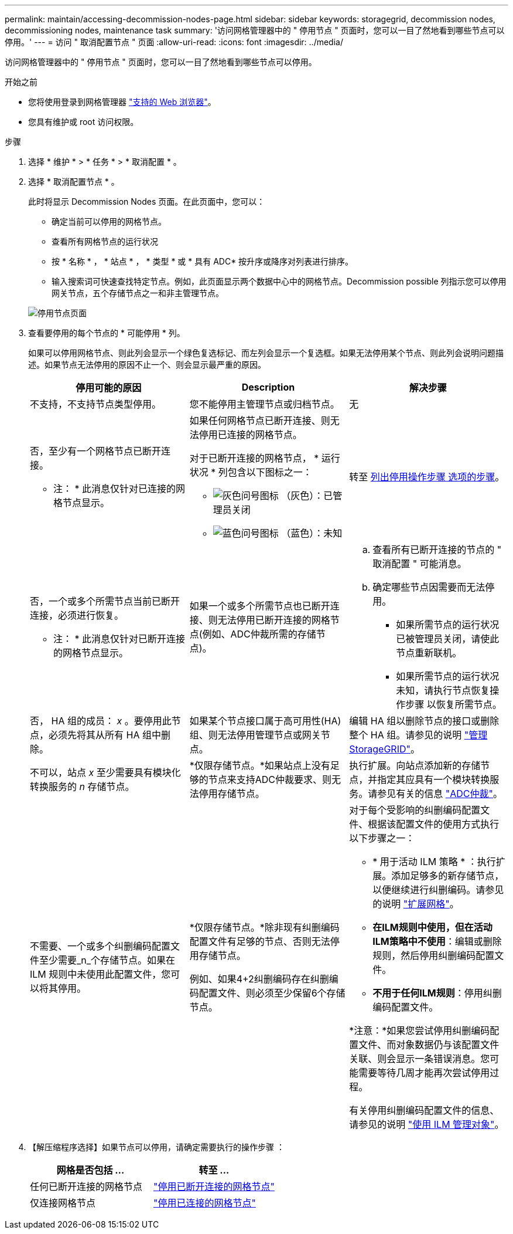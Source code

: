 ---
permalink: maintain/accessing-decommission-nodes-page.html 
sidebar: sidebar 
keywords: storagegrid, decommission nodes, decommissioning nodes, maintenance task 
summary: '访问网格管理器中的 " 停用节点 " 页面时，您可以一目了然地看到哪些节点可以停用。' 
---
= 访问 " 取消配置节点 " 页面
:allow-uri-read: 
:icons: font
:imagesdir: ../media/


[role="lead"]
访问网格管理器中的 " 停用节点 " 页面时，您可以一目了然地看到哪些节点可以停用。

.开始之前
* 您将使用登录到网格管理器 link:../admin/web-browser-requirements.html["支持的 Web 浏览器"]。
* 您具有维护或 root 访问权限。


.步骤
. 选择 * 维护 * > * 任务 * > * 取消配置 * 。
. 选择 * 取消配置节点 * 。
+
此时将显示 Decommission Nodes 页面。在此页面中，您可以：

+
** 确定当前可以停用的网格节点。
** 查看所有网格节点的运行状况
** 按 * 名称 * ， * 站点 * ， * 类型 * 或 * 具有 ADC* 按升序或降序对列表进行排序。
** 输入搜索词可快速查找特定节点。例如，此页面显示两个数据中心中的网格节点。Decommission possible 列指示您可以停用网关节点，五个存储节点之一和非主管理节点。


+
image::../media/decommission_nodes_page_all_connected.png[停用节点页面]

. 查看要停用的每个节点的 * 可能停用 * 列。
+
如果可以停用网格节点、则此列会显示一个绿色复选标记、而左列会显示一个复选框。如果无法停用某个节点、则此列会说明问题描述。如果节点无法停用的原因不止一个、则会显示最严重的原因。

+
[cols="1a,1a,1a"]
|===
| 停用可能的原因 | Description | 解决步骤 


 a| 
不支持，不支持节点类型停用。
 a| 
您不能停用主管理节点或归档节点。
 a| 
无



 a| 
否，至少有一个网格节点已断开连接。

* 注： * 此消息仅针对已连接的网格节点显示。
 a| 
如果任何网格节点已断开连接、则无法停用已连接的网格节点。

对于已断开连接的网格节点， * 运行状况 * 列包含以下图标之一：

** image:../media/icon_alarm_gray_administratively_down.png["灰色问号图标"] （灰色）：已管理员关闭
** image:../media/icon_alarm_blue_unknown.png["蓝色问号图标"] （蓝色）：未知

 a| 
转至 <<decommission_procedure_choices,列出停用操作步骤 选项的步骤>>。



 a| 
否，一个或多个所需节点当前已断开连接，必须进行恢复。

* 注： * 此消息仅针对已断开连接的网格节点显示。
 a| 
如果一个或多个所需节点也已断开连接、则无法停用已断开连接的网格节点(例如、ADC仲裁所需的存储节点)。
 a| 
.. 查看所有已断开连接的节点的 " 取消配置 " 可能消息。
.. 确定哪些节点因需要而无法停用。
+
*** 如果所需节点的运行状况已被管理员关闭，请使此节点重新联机。
*** 如果所需节点的运行状况未知，请执行节点恢复操作步骤 以恢复所需节点。






 a| 
否， HA 组的成员： _x_ 。要停用此节点，必须先将其从所有 HA 组中删除。
 a| 
如果某个节点接口属于高可用性(HA)组、则无法停用管理节点或网关节点。
 a| 
编辑 HA 组以删除节点的接口或删除整个 HA 组。请参见的说明 link:../admin/index.html["管理 StorageGRID"]。



 a| 
不可以，站点 _x_ 至少需要具有模块化转换服务的 _n_ 存储节点。
 a| 
*仅限存储节点。*如果站点上没有足够的节点来支持ADC仲裁要求、则无法停用存储节点。
 a| 
执行扩展。向站点添加新的存储节点，并指定其应具有一个模块转换服务。请参见有关的信息 link:understanding-adc-service-quorum.html["ADC仲裁"]。



 a| 
不需要、一个或多个纠删编码配置文件至少需要_n_个存储节点。如果在 ILM 规则中未使用此配置文件，您可以将其停用。
 a| 
*仅限存储节点。*除非现有纠删编码配置文件有足够的节点、否则无法停用存储节点。

例如、如果4+2纠删编码存在纠删编码配置文件、则必须至少保留6个存储节点。
 a| 
对于每个受影响的纠删编码配置文件、根据该配置文件的使用方式执行以下步骤之一：

** * 用于活动 ILM 策略 * ：执行扩展。添加足够多的新存储节点，以便继续进行纠删编码。请参见的说明 link:../expand/index.html["扩展网格"]。
** *在ILM规则中使用，但在活动ILM策略中不使用*：编辑或删除规则，然后停用纠删编码配置文件。
** *不用于任何ILM规则*：停用纠删编码配置文件。


*注意：*如果您尝试停用纠删编码配置文件、而对象数据仍与该配置文件关联、则会显示一条错误消息。您可能需要等待几周才能再次尝试停用过程。

有关停用纠删编码配置文件的信息、请参见的说明 link:../ilm/index.html["使用 ILM 管理对象"]。

|===
. 【解压缩程序选择】如果节点可以停用，请确定需要执行的操作步骤 ：
+
[cols="1a,1a"]
|===
| 网格是否包括 ... | 转至 ... 


 a| 
任何已断开连接的网格节点
 a| 
link:decommissioning-disconnected-grid-nodes.html["停用已断开连接的网格节点"]



 a| 
仅连接网格节点
 a| 
link:decommissioning-connected-grid-nodes.html["停用已连接的网格节点"]

|===

